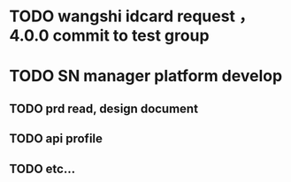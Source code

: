* TODO wangshi idcard request ，4.0.0 commit to test group 
  DEADLINE: <2020-01-05 日>

* TODO SN manager platform develop 
  DEADLINE: <2019-12-20>

** TODO prd read, design document

** TODO api profile

** TODO etc...



